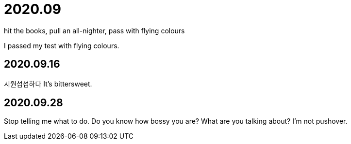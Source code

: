 = 2020.09

hit the books, pull an all-nighter, pass with flying colours

I passed my test with flying colours.

== 2020.09.16
시원섭섭하다
It's bittersweet.

== 2020.09.28
Stop telling me what to do. Do you know how bossy you are?
What are you talking about?
I'm not pushover.
